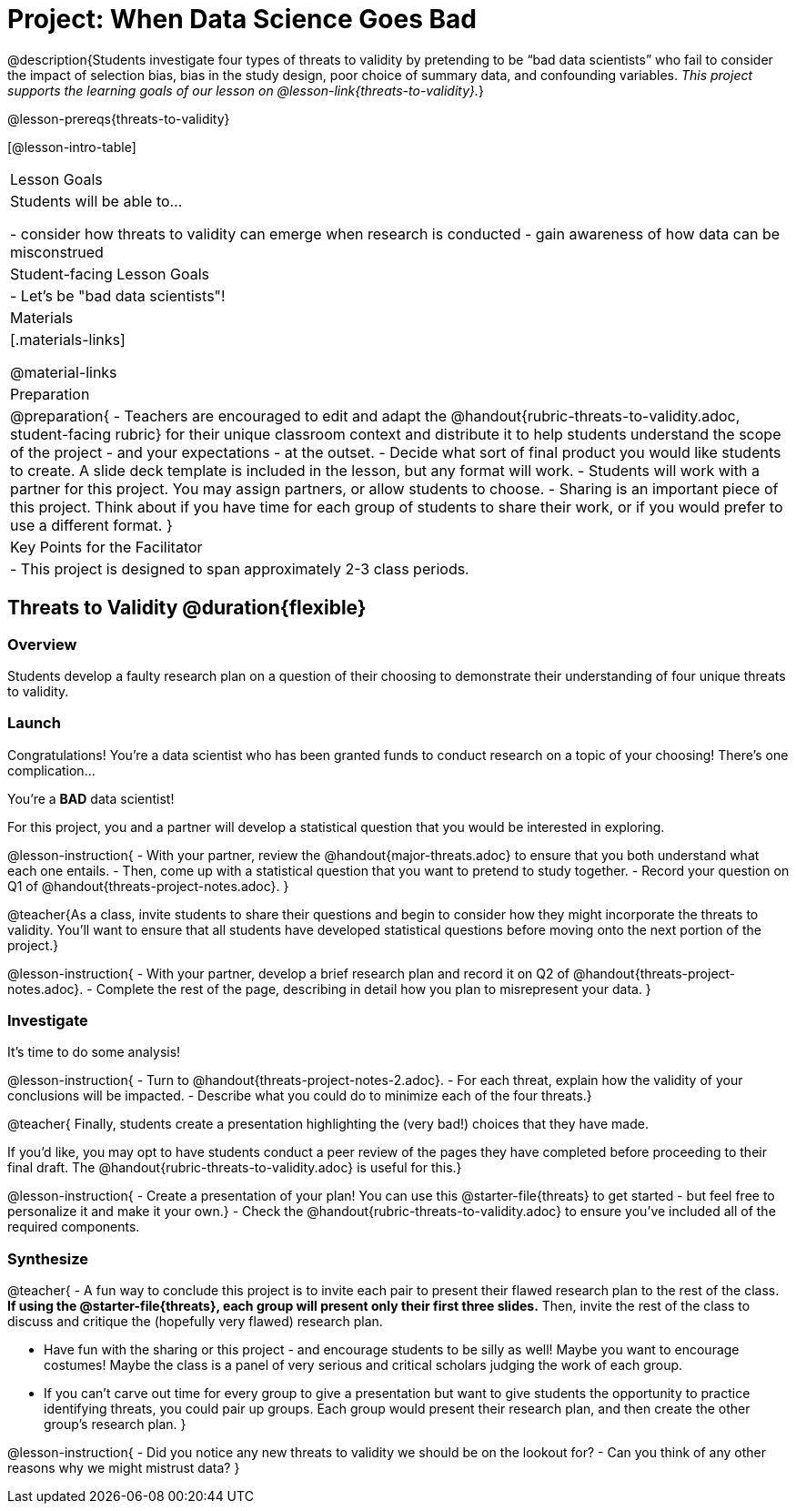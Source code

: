 = Project: When Data Science Goes Bad

@description{Students investigate four types of threats to validity by pretending to be “bad data scientists” who fail to consider the impact of selection bias, bias in the study design, poor choice of summary data, and confounding variables. _This project supports the learning goals of our lesson on @lesson-link{threats-to-validity}._}

@lesson-prereqs{threats-to-validity}


[@lesson-intro-table]
|===
| Lesson Goals
| Students will be able to...

- consider how threats to validity can emerge when research is conducted
- gain awareness of how data can be misconstrued


| Student-facing Lesson Goals
|

- Let's be "bad data scientists"!

| Materials
|[.materials-links]

@material-links

| Preparation
|
@preparation{
- Teachers are encouraged to edit and adapt the @handout{rubric-threats-to-validity.adoc, student-facing rubric} for their unique classroom context and distribute it to help students understand the scope of the project - and your expectations - at the outset.
- Decide what sort of final product you would like students to create. A slide deck template is included in the lesson, but any format will work.
- Students will work with a partner for this project. You may assign partners, or allow students to choose.
- Sharing is an important piece of this project. Think about if you have time for each group of students to share their work, or if you would prefer to use a different format.
}

| Key Points for the Facilitator
|
- This project is designed to span approximately 2-3 class periods.

|===

== Threats to Validity @duration{flexible}

=== Overview

Students develop a faulty research plan on a question of their choosing to demonstrate their understanding of four unique threats to validity.

=== Launch 

Congratulations! You're a data scientist who has been granted funds to conduct research on a topic of your choosing! There's one complication...

You're a *BAD* data scientist!

For this project, you and a partner will develop a statistical question that you would be interested in exploring.

@lesson-instruction{
- With your partner, review the @handout{major-threats.adoc} to ensure that you both understand what each one entails.
- Then, come up with a statistical question that you want to pretend to study together.
- Record your question on Q1 of @handout{threats-project-notes.adoc}.
}

@teacher{As a class, invite students to share their questions and begin to consider how they might incorporate the threats to validity. You'll want to ensure that all students have developed statistical questions before moving onto the next portion of the project.}

@lesson-instruction{
- With your partner, develop a brief research plan and record it on Q2 of @handout{threats-project-notes.adoc}.
- Complete the rest of the page, describing in detail how you plan to misrepresent your data.
}

=== Investigate

It's time to do some analysis!

@lesson-instruction{
- Turn to @handout{threats-project-notes-2.adoc}.
- For each threat, explain how the validity of your conclusions will be impacted.
- Describe what you could do to minimize each of the four threats.}

@teacher{
Finally, students create a presentation highlighting the (very bad!) choices that they have made.

If you'd like, you may opt to have students conduct a peer review of the pages they have completed before proceeding to their final draft. The @handout{rubric-threats-to-validity.adoc} is useful for this.}

@lesson-instruction{
- Create a presentation of your plan! You can use this @starter-file{threats} to get started - but feel free to personalize it and make it your own.}
- Check the @handout{rubric-threats-to-validity.adoc} to ensure you've included all of the required components.

=== Synthesize

@teacher{
- A fun way to conclude this project is to invite each pair to present their flawed research plan to the rest of the class. *If using the @starter-file{threats}, each group will present only their first three slides.* Then, invite the rest of the class to discuss and critique the (hopefully very flawed) research plan.

- Have fun with the sharing or this project - and encourage students to be silly as well! Maybe you want to encourage costumes! Maybe the class is a panel of very serious and critical scholars judging the work of each group.

- If you can't carve out time for every group to give a presentation but want to give students the opportunity to practice identifying threats, you could pair up groups. Each group would present their research plan, and then create the other group's research plan.
}

@lesson-instruction{
- Did you notice any new threats to validity we should be on the lookout for? 
- Can you think of any other reasons why we might mistrust data?
}




